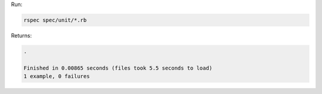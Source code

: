 .. The contents of this file may be included in multiple topics (using the includes directive).
.. The contents of this file should be modified in a way that preserves its ability to appear in multiple topics.


Run:

.. code-block:: bash

   rspec spec/unit/*.rb

Returns:

.. code-block:: none

   .
   
   Finished in 0.00865 seconds (files took 5.5 seconds to load)
   1 example, 0 failures

